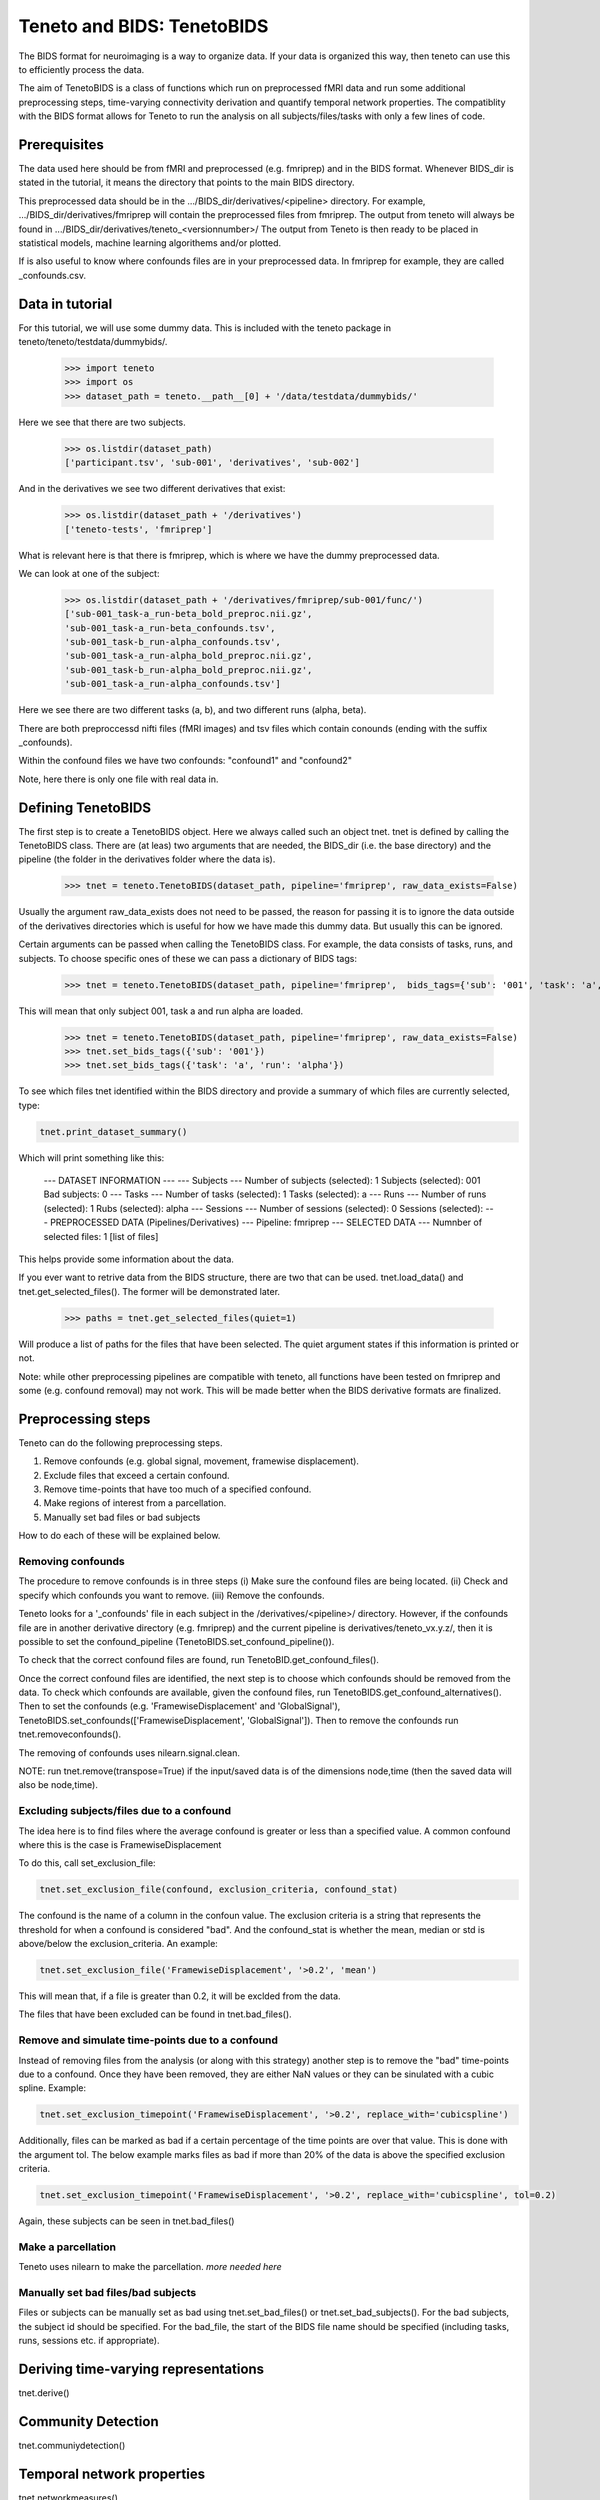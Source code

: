 Teneto and BIDS: TenetoBIDS
---------------------------

The BIDS format for neuroimaging is a way to organize data. If your data is organized this way, then teneto can use this to efficiently process the data.  

The aim of TenetoBIDS is a class of functions which run on preprocessed fMRI data and run some additional preprocessing steps, time-varying connectivity derivation and quantify temporal network properties.
The compatiblity with the BIDS format allows for Teneto to run the analysis on all subjects/files/tasks with only a few lines of code.  

Prerequisites 
===================

The data used here should be from fMRI and preprocessed (e.g. fmriprep) and in the BIDS format. Whenever BIDS_dir is stated in the tutorial, it means the directory that points to the main BIDS directory.  

This preprocessed data should be in the .../BIDS_dir/derivatives/<pipeline> directory. For example, .../BIDS_dir/derivatives/fmriprep will contain the preprocessed files from fmriprep. The output from teneto will always be found in .../BIDS_dir/derivatives/teneto_<versionnumber>/
The output from Teneto is then ready to be placed in statistical models, machine learning algorithems and/or plotted. 

If is also useful to know where confounds files are in your preprocessed data. In fmriprep for example, they are called _confounds.csv. 

Data in tutorial
===================

For this tutorial, we will use some dummy data. This is included with the teneto package in teneto/teneto/testdata/dummybids/.

    >>> import teneto
    >>> import os
    >>> dataset_path = teneto.__path__[0] + '/data/testdata/dummybids/'

Here we see that there are two subjects.

    >>> os.listdir(dataset_path)
    ['participant.tsv', 'sub-001', 'derivatives', 'sub-002']

And in the derivatives we see two different derivatives that exist:

    >>> os.listdir(dataset_path + '/derivatives')
    ['teneto-tests', 'fmriprep']

What is relevant here is that there is fmriprep, which is where we have the dummy preprocessed data.

We can look at one of the subject:

    >>> os.listdir(dataset_path + '/derivatives/fmriprep/sub-001/func/')
    ['sub-001_task-a_run-beta_bold_preproc.nii.gz',
    'sub-001_task-a_run-beta_confounds.tsv',
    'sub-001_task-b_run-alpha_confounds.tsv',
    'sub-001_task-a_run-alpha_bold_preproc.nii.gz',
    'sub-001_task-b_run-alpha_bold_preproc.nii.gz',
    'sub-001_task-a_run-alpha_confounds.tsv']

Here we see there are two different tasks (a, b), and two different runs (alpha, beta).

There are both preproccessd nifti files (fMRI images) and tsv files which contain conounds (ending with the suffix _confounds).

Within the confound files we have two confounds: "confound1" and "confound2"

Note, here there is only one file with real data in. 

Defining TenetoBIDS
===================

The first step is to create a TenetoBIDS object. Here we always called such an object tnet. tnet is defined by calling the TenetoBIDS class. There are (at leas) two arguments 
that are needed, the BIDS_dir (i.e. the base directory) and the pipeline (the folder in the derivatives folder where the data is). 

    >>> tnet = teneto.TenetoBIDS(dataset_path, pipeline='fmriprep', raw_data_exists=False)

Usually the argument raw_data_exists does not need to be passed, the reason for passing it is to ignore the data outside of the derivatives directories which is useful for how we have made this dummy data. But usually this can be ignored. 

Certain arguments can be passed when calling the TenetoBIDS class. 
For example, the data consists of tasks, runs, and subjects. To choose specific ones of these we can pass a dictionary of BIDS tags: 

    >>> tnet = teneto.TenetoBIDS(dataset_path, pipeline='fmriprep',  bids_tags={'sub': '001', 'task': 'a', 'run': 'alpha'}, raw_data_exists=False)

This will mean that only subject 001, task a and run alpha are loaded. 

    >>> tnet = teneto.TenetoBIDS(dataset_path, pipeline='fmriprep', raw_data_exists=False)
    >>> tnet.set_bids_tags({'sub': '001'})
    >>> tnet.set_bids_tags({'task': 'a', 'run': 'alpha'})

To see which files tnet identified within the BIDS directory and provide a summary of which files are currently selected, type: 

.. code-block:: python

    tnet.print_dataset_summary()

Which will print something like this: 

    --- DATASET INFORMATION ---
    --- Subjects ---
    Number of subjects (selected): 1
    Subjects (selected): 001
    Bad subjects: 0
    --- Tasks ---
    Number of tasks (selected): 1
    Tasks (selected): a
    --- Runs ---
    Number of runs (selected): 1
    Rubs (selected): alpha
    --- Sessions ---
    Number of sessions (selected): 0
    Sessions (selected): 
    --- PREPROCESSED DATA (Pipelines/Derivatives) ---
    Pipeline: fmriprep
    --- SELECTED DATA ---
    Numnber of selected files: 1
    [list of files]

This helps provide some information about the data. 

If you ever want to retrive data from the BIDS structure, there are two that can be used. 
tnet.load_data() and tnet.get_selected_files(). The former will be demonstrated later. 

    >>> paths = tnet.get_selected_files(quiet=1)

Will produce a list of paths for the files that have been selected. The quiet argument states if this information is printed or not. 

Note: while other preprocessing pipelines are compatible with teneto, all functions have been tested on fmriprep and some (e.g. confound removal) may not work. This will be made better when the BIDS derivative formats are finalized. 

Preprocessing steps
===================

Teneto can do the following preprocessing steps. 

1. Remove confounds (e.g. global signal, movement, framewise displacement). 
2. Exclude files that exceed a certain confound. 
3. Remove time-points that have too much of a specified confound. 
4. Make regions of interest from a parcellation.  
5. Manually set bad files or bad subjects 

How to do each of these will be explained below. 

Removing confounds
******************

The procedure to remove confounds is in three steps (i) Make sure the confound files are being located. (ii) Check and specify which confounds you want to remove. (iii) Remove the confounds. 

Teneto looks for a '_confounds' file in each subject in the /derivatives/<pipeline>/ directory. However, if the confounds file are in another derivative directory (e.g. fmriprep)
and the current pipeline is derivatives/teneto_vx.y.z/, then it is possible to set the confound_pipeline (TenetoBIDS.set_confound_pipeline()). 

To check that the correct confound files are found, run TenetoBID.get_confound_files(). 

Once the correct confound files are identified, the next step is to choose which confounds should be removed from the data. To check which confounds are available, given the confound
files, run TenetoBIDS.get_confound_alternatives(). Then to set the confounds (e.g. 'FramewiseDisplacement' and 'GlobalSignal'), TenetoBIDS.set_confounds(['FramewiseDisplacement', 'GlobalSignal']). 
Then to remove the confounds run tnet.removeconfounds(). 

The removing of confounds uses nilearn.signal.clean. 

NOTE: run tnet.remove(transpose=True) if the input/saved data is of the dimensions node,time (then the saved data will also be node,time).  

Excluding subjects/files due to a confound
******************************************

The idea here is to find files where the average confound is greater or less than a specified value. A common confound where this is the case is FramewiseDisplacement 

To do this, call set_exclusion_file: 

.. code-block:: python

    tnet.set_exclusion_file(confound, exclusion_criteria, confound_stat)

The confound is the name of a column in the confoun value. The exclusion criteria is a string that represents the threshold for when a confound is considered "bad". And the confound_stat is whether the mean, median or std is above/below the exclusion_criteria. An example: 

.. code-block:: python

    tnet.set_exclusion_file('FramewiseDisplacement', '>0.2', 'mean')

This will mean that, if a file is greater than 0.2, it will be exclded from the data. 

The files that have been excluded can be found in tnet.bad_files().

Remove and simulate time-points due to a confound 
*************************************************

Instead of removing files from the analysis (or along with this strategy) another step is to remove the "bad" time-points due to a confound. Once they have been removed, they are either NaN values or they can be sinulated with a cubic spline. Example:

.. code-block:: python

    tnet.set_exclusion_timepoint('FramewiseDisplacement', '>0.2', replace_with='cubicspline')

Additionally, files can be marked as bad if a certain percentage of the time points are over that value. This is done with the argument tol. The below example marks files as bad if more than 20% of the data is above the specified exclusion criteria.  

.. code-block:: python

    tnet.set_exclusion_timepoint('FramewiseDisplacement', '>0.2', replace_with='cubicspline', tol=0.2)

Again, these subjects can be seen in tnet.bad_files() 

Make a parcellation
*******************

Teneto uses nilearn to make the parcellation. *more needed here*

Manually set bad files/bad subjects 
************************************

Files or subjects can be manually set as bad using tnet.set_bad_files() or tnet.set_bad_subjects(). For the bad subjects, the subject id should be specified. For the bad_file, the start of the BIDS file name should be specified (including tasks, runs, sessions etc. if appropriate).  

Deriving time-varying representations 
======================================

tnet.derive()

Community Detection
===================

tnet.communiydetection() 

Temporal network properties
===========================

tnet.networkmeasures()

Timelocked data 
=================

tnet.make_timelocked_data()

Load saved data
=================

tnet.save_aspickle()
